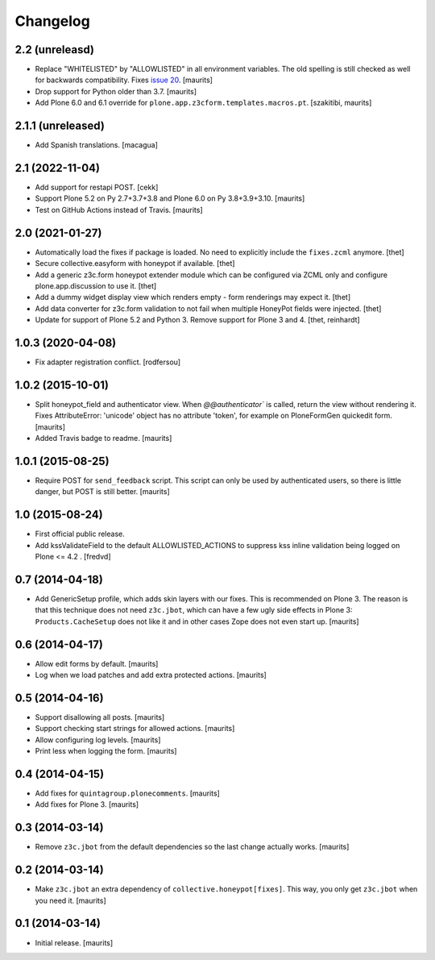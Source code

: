 Changelog
=========

2.2 (unreleasd)
---------------

- Replace "WHITELISTED" by "ALLOWLISTED" in all environment variables.
  The old spelling is still checked as well for backwards compatibility.
  Fixes `issue 20 <https://github.com/collective/collective.honeypot/issues/20>`_.
  [maurits]

- Drop support for Python older than 3.7.  [maurits]

- Add Plone 6.0 and 6.1 override for ``plone.app.z3cform.templates.macros.pt``.
  [szakitibi, maurits]


2.1.1 (unreleased)
------------------

- Add Spanish translations.
  [macagua]


2.1 (2022-11-04)
----------------

- Add support for restapi POST.
  [cekk]

- Support Plone 5.2 on Py 2.7+3.7+3.8 and Plone 6.0 on Py 3.8+3.9+3.10.  [maurits]

- Test on GitHub Actions instead of Travis.  [maurits]


2.0 (2021-01-27)
----------------

- Automatically load the fixes if package is loaded. No need to explicitly include the ``fixes.zcml`` anymore.
  [thet]

- Secure collective.easyform with honeypot if available.
  [thet]

- Add a generic z3c.form honeypot extender module which can be configured via ZCML only and configure plone.app.discussion to use it.
  [thet]

- Add a dummy widget display view which renders empty - form renderings may expect it.
  [thet]

- Add data converter for z3c.form validation to not fail when multiple HoneyPot fields were injected.
  [thet]

- Update for support of Plone 5.2 and Python 3. Remove support for Plone 3 and 4.
  [thet, reinhardt]


1.0.3 (2020-04-08)
------------------

- Fix adapter registration conflict.
  [rodfersou]


1.0.2 (2015-10-01)
------------------

- Split honeypot_field and authenticator view.  When
  `@@authenticator`` is called, return the view without rendering it.
  Fixes AttributeError: 'unicode' object has no attribute 'token', for
  example on PloneFormGen quickedit form.
  [maurits]

- Added Travis badge to readme.
  [maurits]


1.0.1 (2015-08-25)
------------------

- Require POST for ``send_feedback`` script.  This script can only be
  used by authenticated users, so there is little danger, but POST is
  still better.
  [maurits]


1.0 (2015-08-24)
----------------

- First official public release.

- Add kssValidateField to the default ALLOWLISTED_ACTIONS to suppress kss inline
  validation being logged on Plone <= 4.2 .
  [fredvd]


0.7 (2014-04-18)
----------------

- Add GenericSetup profile, which adds skin layers with our fixes.
  This is recommended on Plone 3.  The reason is that this technique
  does not need ``z3c.jbot``, which can have a few ugly side effects
  in Plone 3: ``Products.CacheSetup`` does not like it and in other
  cases Zope does not even start up.
  [maurits]


0.6 (2014-04-17)
----------------

- Allow edit forms by default.
  [maurits]

- Log when we load patches and add extra protected actions.
  [maurits]


0.5 (2014-04-16)
----------------

- Support disallowing all posts.
  [maurits]

- Support checking start strings for allowed actions.
  [maurits]

- Allow configuring log levels.
  [maurits]

- Print less when logging the form.
  [maurits]


0.4 (2014-04-15)
----------------

- Add fixes for ``quintagroup.plonecomments``.
  [maurits]

- Add fixes for Plone 3.
  [maurits]


0.3 (2014-03-14)
----------------

- Remove ``z3c.jbot`` from the default dependencies so the
  last change actually works.
  [maurits]


0.2 (2014-03-14)
----------------

- Make ``z3c.jbot`` an extra dependency of ``collective.honeypot[fixes]``.
  This way, you only get ``z3c.jbot`` when you need it.
  [maurits]


0.1 (2014-03-14)
----------------

- Initial release.
  [maurits]
